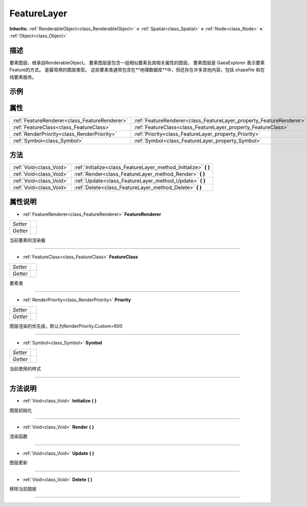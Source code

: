 .. _class_FeatureLayer:

FeatureLayer 
===================

**Inherits:** :ref:`RenderableObject<class_RenderableObject>` **<** :ref:`Spatial<class_Spatial>` **<** :ref:`Node<class_Node>` **<** :ref:`Object<class_Object>`

描述
----

要素图层，继承自RenderableObject。
要素图层是包含一组相似要素及其相关属性的图层。 要素图层是 GaeaExplorer 表示要素 Feature的方式。 是最常用的图层类型。
这些要素类通常包含在**地理数据库**中，但还存在许多其他内容，包括 shapefile 和在线要素服务。

示例
----

属性
----

+-----------------------------------------------+---------------------------------------------------------------------+
| :ref:`FeatureRenderer<class_FeatureRenderer>` | :ref:`FeatureRenderer<class_FeatureLayer_property_FeatureRenderer>` |
+-----------------------------------------------+---------------------------------------------------------------------+
| :ref:`FeatureClass<class_FeatureClass>`       | :ref:`FeatureClass<class_FeatureLayer_property_FeatureClass>`       |
+-----------------------------------------------+---------------------------------------------------------------------+
| :ref:`RenderPriority<class_RenderPriority>`   | :ref:`Priority<class_FeatureLayer_property_Priority>`               |
+-----------------------------------------------+---------------------------------------------------------------------+
| :ref:`Symbol<class_Symbol>`                   | :ref:`Symbol<class_FeatureLayer_property_Symbol>`                   |
+-----------------------------------------------+---------------------------------------------------------------------+

方法
----

+-------------------------+---------------------------------------------------------------------+
| :ref:`Void<class_Void>` | :ref:`Initialize<class_FeatureLayer_method_Initialize>` **(** **)** |
+-------------------------+---------------------------------------------------------------------+
| :ref:`Void<class_Void>` | :ref:`Render<class_FeatureLayer_method_Render>` **(** **)**         |
+-------------------------+---------------------------------------------------------------------+
| :ref:`Void<class_Void>` | :ref:`Update<class_FeatureLayer_method_Update>` **(** **)**         |
+-------------------------+---------------------------------------------------------------------+
| :ref:`Void<class_Void>` | :ref:`Delete<class_FeatureLayer_method_Delete>` **(** **)**         |
+-------------------------+---------------------------------------------------------------------+

属性说明
-------

.. _class_FeatureLayer_property_FeatureRenderer:

- :ref:`FeatureRenderer<class_FeatureRenderer>` **FeatureRenderer**

+----------+---+
| *Setter* |   |
+----------+---+
| *Getter* |   |
+----------+---+

当前要素的渲染器

----

.. _class_FeatureLayer_property_FeatureClass:

- :ref:`FeatureClass<class_FeatureClass>` **FeatureClass**

+----------+---+
| *Setter* |   |
+----------+---+
| *Getter* |   |
+----------+---+

要素类

----

.. _class_FeatureLayer_property_Priority:

- :ref:`RenderPriority<class_RenderPriority>` **Priority**

+----------+---+
| *Setter* |   |
+----------+---+
| *Getter* |   |
+----------+---+

图层渲染的优先级，默认为RenderPriority.Custom=600

----

.. _class_FeatureLayer_property_Symbol:

- :ref:`Symbol<class_Symbol>` **Symbol**

+----------+---+
| *Setter* |   |
+----------+---+
| *Getter* |   |
+----------+---+

当前使用的样式

----


方法说明
-------

.. _class_FeatureLayer_method_Initialize:

- :ref:`Void<class_Void>` **Initialize** **(** **)**

图层初始化

----

.. _class_FeatureLayer_method_Render:

- :ref:`Void<class_Void>` **Render** **(** **)**

渲染函数

----

.. _class_FeatureLayer_method_Update:

- :ref:`Void<class_Void>` **Update** **(** **)**

图层更新

----

.. _class_FeatureLayer_method_Delete:

- :ref:`Void<class_Void>` **Delete** **(** **)**

移除当前图层

----

